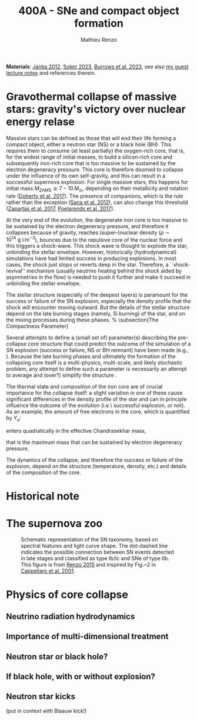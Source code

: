 #+Title: 400A - SNe and compact object formation
#+author: Mathieu Renzo
#+email: mrenzo@arizona.edu

*Materials*: [[https://ui.adsabs.harvard.edu/abs/2012ARNPS..62..407J][Janka 2012]], [[https://ui.adsabs.harvard.edu/abs/2024OJAp....7E..31S/abstract][Soker 2023]], [[https://ui.adsabs.harvard.edu/abs/2022MNRAS.510.4689V][Burrows et al. 2023]], see also [[https://www.as.arizona.edu/~mrenzo/materials/cores_of_massive_stars.pdf][my
guest lecture notes]] and references therein.

* Gravothermal collapse of massive stars: gravity's victory over nuclear energy relase

Massive stars can be defined as those that will end their life forming
a compact object, either a neutron star (NS) or a black hole (BH).
This requires them to consume (at least partially) the oxygen-rich
core, that is, for the widest range of initial masses, to build a
silicon-rich core and subsequently iron-rich core that is too massive
to be sustained by the electron degeneracy pressure. This core is
therefore doomed to collapse under the influence of its own
self-gravity, and this can result in a successful supernova explosion.
For single massive stars, this happens for initial mass
$M_\mathrm{ZAMS}\gtrsim 7-10\,M_\odot$, depending on their metallicity and
rotation rate ([[https://ui.adsabs.harvard.edu/abs/2017PASA...34...56D][Doherty et al. 2017]]). The presence of companions, which
is the rule rather than the exception ([[http://adsabs.harvard.edu/abs/2012Sci...337..444S][Sana et al. 2012]]), can also
change this threshold ([[http://adsabs.harvard.edu/abs/2017A%26A...601A..29Z][Zapartas et al. 2017]], [[https://ui.adsabs.harvard.edu/abs/2017ApJ...850..197P/abstract][Poelarends et al. 2017]]).

At the very end of the evolution, the degenerate iron core is too
massive to be sustained by the electron degeneracy pressure, and
therefore it collapses because of gravity, reaches (super--)nuclear
density ($\rho\sim10^{14} \ \mathrm{g\ cm^{-3}}$), bounces due to the repulsive
core of the nuclear force and this triggers a shock-wave. This shock
wave is thought to explode the star, unbinding the stellar envelope.
However, historically (hydrodynamical) simulations have had limited
success in producing explosions. In most cases, the shock just stops
or reverts deep in the star. Therefore, a ``shock-revival'' mechanism
(usually neutrino heating behind the shock aided by asymmetries in the
flow) is needed to push it further and make it succeed in unbinding
the stellar envelope.

The stellar structure (especially of the
deepest layers) is paramount for the success or failure of the SN
explosion, especially the density profile that the shock will
encounter moving outward. But the details of the stellar structure
depend on the late burning stages (namely, Si burning) of the star, and on
the mixing processes during these phases.
% \subsection{The Compactness Parameter}

Several attempts to define a (small set of) parameter(s) describing
the pre-collapse core structure that could predict the outcome of the
simulation of a SN explosion (success or failure, NS or BH remnant)
have been made (e.g., \cite{oconnor:11, ertl:16, couch:19}). Because
the late burning phases and ultimately the formation of the
collapsing core itself is a multi-physics, multi-scale, and likely
stochastic problem, any attempt to define such a parameter is
necessarily an attempt to average and (over?) simplify the structure
\cite{muller:19}.

The thermal state and composition of the iron core are of crucial
importance for the collapse itself: a slight variation in one of these
cause significant differences in the density profile of the star and
can in principle influence the outcome of the evolution (i.e.\
successful explosion, or not).
As an example, the amount of free electrons in the core, which is quantified by $Y_e$:
\begin{equation}
  Y_e=\ \sum_i \frac{Z_i}{A_i}X_i \ \ ,
\end{equation}
enters quadratically in the effective Chandrasekhar
mass,
\begin{equation}\label{eq:Mcha}
  M_\mathrm{Fe} \geq M_\mathrm{Ch}^\mathrm{eff} \sim (5.83 M_\odot) Y_e^2\left[1 +
    \left(\frac{s_e}{\pi Y_e}\right)^2\right]%1.44M_\odot(2 Y_e)^2 \ \ ,
\end{equation}
that is the maximum mass that can be sustained by electron degeneracy
pressure.


The dynamics of the collapse, and therefore the success or failure of
the explosion, depend on the structure (temperature, density, etc.)
and details of the composition of the core.

* Historical note


* The supernova zoo

#+CAPTION: Schematic representation of the SN taxonomy, based on spectral features and light curve shape. The dot-dashed line indicates the possible connection between SN events detected in late stages and classified as type Ib/Ic and SNe of type IIb. This figure is from [[https://www.as.arizona.edu/\simmrenzo/materials/Thesis/Renzo_MSc_thesis.pdf][Renzo 2015]] and inspired by  Fig.~2 in [[https://ui.adsabs.harvard.edu/abs/2001ASSL..264..199C/abstract][Cappellaro et al. 2001]].
#+ATTR_HTML: :width 100%
[[./images/SN_taxonomy.png]]






* Physics of core collapse

** Neutrino radiation hydrodynamics

** Importance of multi-dimensional treatment

** Neutron star or black hole?

** If black hole, with or without explosion?

** Neutron star kicks
(put in context with Blaauw kick!)
